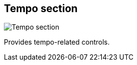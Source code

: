 ifdef::pdf-theme[[[toolbar-tempo-section,Tempo section]]]
ifndef::pdf-theme[[[toolbar-tempo-section,Tempo section image:playtime::generated/screenshots/elements/toolbar/tempo-section.png[width=50, pdfwidth=8mm]]]]
== Tempo section

image::playtime::generated/screenshots/elements/toolbar/tempo-section.png[Tempo section, role="related thumb right", float=right]

Provides tempo-related controls.

